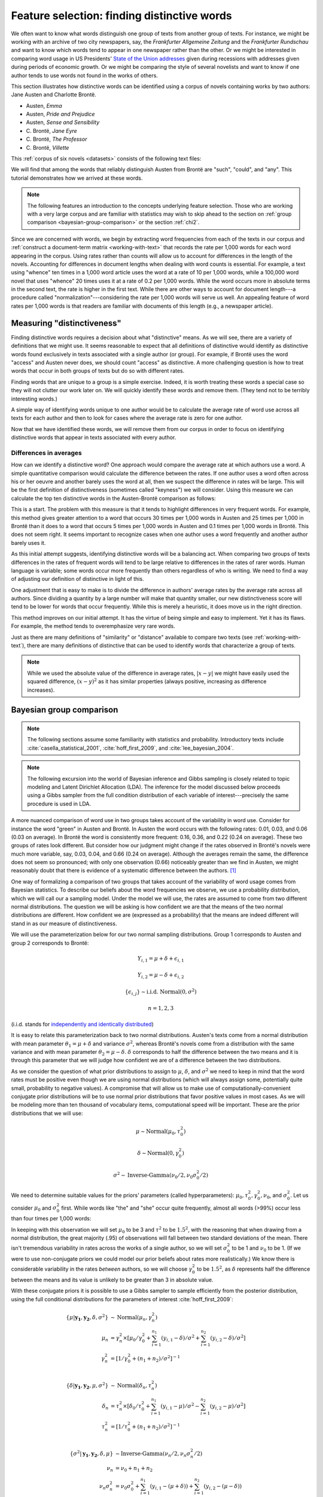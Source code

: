 .. index:: feature selection, distinctive words, Bayesian t-test, keyness, chi-squared test, Dunning log-likelihood, G-test
   single: Austen, Jane
   single: Brönte, Charlotte

.. _feature-selection:

==============================================
 Feature selection: finding distinctive words
==============================================

.. ipython:: python
    :suppress:

    import numpy as np; np.set_printoptions(precision=2)

We often want to know what words distinguish one group of texts from another
group of texts. For instance, we might be working with an archive of two city
newspapers, say, the *Frankfurter Allgemeine Zeitung* and the *Frankfurter
Rundschau* and want to know which words tend to appear in one newspaper rather
than the other. Or we might be interested in comparing word usage in US
Presidents' `State of the Union addresses
<http://en.wikipedia.org/wiki/State_of_the_Union_address>`_ given during
recessions with addresses given during periods of economic growth. Or we might
be comparing the style of several novelists and want to know if one author tends
to use words not found in the works of others.

This section illustrates how distinctive words can be identified using a corpus
of novels containing works by two authors: Jane Austen and Charlotte Brontë.

- Austen, *Emma*
- Austen, *Pride and Prejudice*
- Austen, *Sense and Sensibility*
- \C. Brontë, *Jane Eyre*
- \C. Brontë, *The Professor*
- \C. Brontë, *Villette*

This :ref:`corpus of six novels <datasets>` consists of the following text
files:

.. ipython:: python
    :suppress:

    N_WORDS_DISPLAY = 11

    import os
    import nltk
    import numpy as np
    import pandas as pd
    from sklearn.feature_extraction.text import CountVectorizer

    CORPUS_PATH = os.path.join('data', 'british-fiction-corpus')
    OUTPUT_HTML_PATH = os.path.join('source', 'generated')
    AUSTEN_FILENAMES = ['Austen_Emma.txt', 'Austen_Pride.txt', 'Austen_Sense.txt']
    CBRONTE_FILENAMES = ['CBronte_Jane.txt', 'CBronte_Professor.txt', 'CBronte_Villette.txt']
    filenames = AUSTEN_FILENAMES + CBRONTE_FILENAMES

.. ipython:: python

    filenames

We will find that among the words that reliably distinguish Austen from Brontë
are  "such", "could", and "any". This tutorial demonstrates how we arrived at
these words.

.. raw:: html
    :file: generated/feature_selection_bayesian.txt


.. note:: The following features an introduction to the concepts underlying
    feature selection. Those who are working with a very large corpus and are
    familiar with statistics may wish to skip ahead to the section on
    :ref:`group comparison <bayesian-group-comparison>` or the section
    :ref:`chi2`.


Since we are concerned with words, we begin by extracting word frequencies from
each of the texts in our corpus and :ref:`construct a document-term matrix
<working-with-text>` that records the rate per 1,000 words for each word
appearing in the corpus.  Using rates rather than counts will allow us to
account for differences in the length of the novels. Accounting for differences
in document lengths when dealing with word counts is essential. For example,
a text using "whence" ten times in a 1,000 word article uses the word at a rate
of 10 per 1,000 words, while a 100,000 word novel that uses "whence" 20 times
uses it at a rate of 0.2 per 1,000 words. While the word occurs more in absolute
terms in the second text, the rate is higher in the first text. While there are
other ways to account for document length---a procedure called
"normalization"---considering the rate per 1,000 words will serve us well. An
appealing feature of word rates per 1,000 words is that readers are familiar
with documents of this length (e.g., a newspaper article).

.. ipython:: python
    :okwarning:

    import os
    import nltk
    import numpy as np
    from sklearn.feature_extraction.text import CountVectorizer

    filenames_with_path = [os.path.join(CORPUS_PATH, fn) for fn in filenames]
    # these texts have underscores ('_') that indicate italics; remove them.
    raw_texts = []
    for fn in filenames_with_path:
        with open(fn) as f:
            text = f.read()
            text = text.replace('_', '')  # remove underscores (italics)
            raw_texts.append(text)

    vectorizer = CountVectorizer(input='content')
    dtm = vectorizer.fit_transform(raw_texts)
    vocab = np.array(vectorizer.get_feature_names())
    # fit_transform returns a sparse matrix (which uses less memory)
    # but we want to work with a normal numpy array.
    dtm = dtm.toarray()

    # normalize counts to rates per 1000 words
    rates = 1000 * dtm / np.sum(dtm, axis=1, keepdims=True)

.. ipython:: python
    :suppress:

    assert rates.shape == dtm.shape

    filenames_short = [fn.rstrip('.txt') for fn in filenames]

    html = pd.DataFrame(np.round(rates[:, 100:105], 2), index=filenames_short, columns=vocab[100:105]).to_html()
    with open(os.path.join(OUTPUT_HTML_PATH, 'feature_selection_rates.txt'), 'w') as f:
        f.write(html)

.. ipython:: python

    # just examine a sample, those at offsets 100 to 105
    rates[:, 100:105]
    vocab[100:105]

.. raw:: html
    :file: generated/feature_selection_rates.txt

Measuring "distinctiveness"
===========================

Finding distinctive words requires a decision about what "distinctive" means.
As we will see, there are a variety of definitions that we might use.  It seems
reasonable to expect that all definitions of distinctive would identify as
distinctive words found exclusively in texts associated with a single author (or
group). For example, if Brontë uses the word "access" and Austen never
does, we should count "access" as distinctive. A more challenging question is
how to treat words that occur in both groups of texts but do so with different
rates.

Finding words that are unique to a group is a simple exercise. Indeed, it is
worth treating these words a special case so they will not clutter our work
later on. We will quickly identify these words and remove them. (They tend not
to be terribly interesting words.)

A simple way of identifying words unique to one author would be to calculate the
average rate of word use across all texts for each author and then to look for
cases where the average rate is zero for one author.

.. ipython:: python

    # indices so we can refer to the rows for the relevant author
    austen_indices, cbronte_indices = [], []
    for index, fn in enumerate(filenames):
        if "Austen" in fn:
            austen_indices.append(index)
        elif "CBronte" in fn:
            cbronte_indices.append(index)

    # this kind of slicing should be familiar if you've used R or Octave/Matlab
    austen_rates = rates[austen_indices, :]
    cbronte_rates = rates[cbronte_indices, :]

    # np.mean(..., axis=0) calculates the column-wise mean
    austen_rates_avg = np.mean(austen_rates, axis=0)
    cbronte_rates_avg = np.mean(cbronte_rates, axis=0)

    # since zero times any number is zero, this will identify documents where
    # any author's average rate is zero 
    distinctive_indices = (austen_rates_avg * cbronte_rates_avg) == 0

    # examine words that are unique, ranking by rates
    np.count_nonzero(distinctive_indices)
    ranking = np.argsort(austen_rates_avg[distinctive_indices] + cbronte_rates_avg[distinctive_indices])[::-1]  # from highest to lowest; [::-1] reverses order.
    vocab[distinctive_indices][ranking]

.. ipython:: python
    :suppress:

    arr = np.vstack([austen_rates_avg[distinctive_indices][ranking][0:N_WORDS_DISPLAY],
                     cbronte_rates_avg[distinctive_indices][ranking][0:N_WORDS_DISPLAY]])
    colnames = vocab[distinctive_indices][ranking][0:N_WORDS_DISPLAY]
    rownames = ['Austen', 'Brontë']
    html = pd.DataFrame(np.round(arr, 2), index=rownames, columns=colnames).to_html()
    with open(os.path.join(OUTPUT_HTML_PATH, 'feature_selection_distinctive.txt'), 'w') as f:
        f.write(html)

.. raw:: html
    :file: generated/feature_selection_distinctive.txt

Now that we have identified these words, we will remove them from our corpus in
order to focus on identifying distinctive words that appear in texts associated
with every author.

.. ipython:: python

    dtm = dtm[:, np.invert(distinctive_indices)]
    rates = rates[:, np.invert(distinctive_indices)]
    vocab = vocab[np.invert(distinctive_indices)]

    # recalculate variables that depend on rates
    austen_rates = rates[austen_indices, :]
    cbronte_rates = rates[cbronte_indices, :]
    austen_rates_avg = np.mean(austen_rates, axis=0)
    cbronte_rates_avg = np.mean(cbronte_rates, axis=0)


Differences in averages
-----------------------

How can we identify a distinctive word? One approach would compare the average
rate at which authors use a word. A simple quantitative comparison would
calculate the difference between the rates. If one author uses a word often
across his or her oeuvre and another barely uses the word at all, then we
suspect the difference in rates will be large.  This will be the first
definition of distinctiveness (sometimes called "keyness") we will consider.
Using this measure we can calculate the top ten distinctive words in the
Austen-Brontë comparison as follows:

.. ipython:: python

    import numpy as np

    # calculate absolute value because we only care about the magnitude of the difference
    keyness = np.abs(austen_rates_avg - cbronte_rates_avg)
    ranking = np.argsort(keyness)[::-1]  # from highest to lowest; [::-1] reverses order in Python sequences

    # print the top 10 words along with their rates and the difference
    vocab[ranking][0:10]

.. ipython:: python
    :suppress:

    arr = np.vstack([keyness[ranking][0:N_WORDS_DISPLAY],
                     austen_rates[:, ranking][:, 0:N_WORDS_DISPLAY],
                     cbronte_rates[:, ranking][:, 0:N_WORDS_DISPLAY]])
    colnames = vocab[ranking][0:N_WORDS_DISPLAY]
    rownames = ["--keyness--"] + filenames_short
    html = pd.DataFrame(np.round(arr, 2), index=rownames, columns=colnames).to_html()
    with open(os.path.join(OUTPUT_HTML_PATH, 'feature_selection_distinctive_avg_diff.txt'), 'w') as f:
        f.write(html)

.. raw:: html
    :file: generated/feature_selection_distinctive_avg_diff.txt

This is a start. The problem with this measure is that it tends to highlight
differences in very frequent words. For example, this method
gives greater attention to a word that occurs
30 times per 1,000 words in Austen and 25 times per 1,000 in Brontë
than it does to a word that occurs 5 times per 1,000 words in
Austen and 0.1 times per 1,000 words in Brontë. This does not seem
right. It seems important to recognize cases when one author uses a word
frequently and another author barely uses it.

As this initial attempt suggests, identifying distinctive words will be
a balancing act. When comparing two groups of texts differences in the rates of
frequent words will tend to be large relative to differences in the rates of
rarer words. Human language is variable; some words occur more frequently than
others regardless of who is writing.  We need to find a way of adjusting our
definition of distinctive in light of this.

One adjustment that is easy to make is to divide the difference in authors'
average rates by the average rate across all authors. Since dividing a quantity
by a large number will make that quantity smaller, our new distinctiveness score
will tend to be lower for words that occur frequently. While this is merely
a heuristic, it does move us in the right direction.

.. ipython:: python

    # we have already calculated the following quantities
    # austen_rates_avg
    # cbronte_rates_avg

    rates_avg = np.mean(rates, axis=0)

    keyness = np.abs(austen_rates_avg - cbronte_rates_avg) / rates_avg
    ranking = np.argsort(keyness)[::-1]  # from highest to lowest; [::-1] reverses order.

    # print the top 10 words along with their rates and the difference
    vocab[ranking][0:10]

.. ipython:: python
    :suppress:

    arr = np.vstack([keyness[ranking][0:N_WORDS_DISPLAY],
                     austen_rates[:, ranking][:, 0:N_WORDS_DISPLAY],
                     cbronte_rates[:, ranking][:, 0:N_WORDS_DISPLAY]])
    colnames = vocab[ranking][0:N_WORDS_DISPLAY]
    rownames = ["--keyness--"] + filenames_short
    html = pd.DataFrame(np.round(arr, 2), index=rownames, columns=colnames).to_html()
    with open(os.path.join(OUTPUT_HTML_PATH, 'feature_selection_distinctive_avg_diff_divided_by_avg.txt'), 'w') as f:
        f.write(html)

.. raw:: html
    :file: generated/feature_selection_distinctive_avg_diff_divided_by_avg.txt

This method improves on our initial attempt. It has
the virtue of being simple and easy to implement. Yet it has its flaws. For
example, the method tends to overemphasize very rare words.

Just as there are many definitions of "similarity" or "distance" available to
compare two texts (see :ref:`working-with-text`), there are many definitions of
distinctive that can be used to identify words that characterize a group of
texts.

.. note:: While we used the absolute value of the difference in average rates,
    :math:`|x-y|` we might have easily used the squared difference,
    :math:`(x-y)^2` as it has similar properties (always positive, increasing as
    difference increases).

.. _bayesian-group-comparison:

Bayesian group comparison
=========================

.. note::

   The following sections assume some familiarity with statistics and
   probability. Introductory texts include :cite:`casella_statistical_2001`,
   :cite:`hoff_first_2009`, and :cite:`lee_bayesian_2004`.

.. note::

   The following excursion into the world of Bayesian inference and Gibbs
   sampling is closely related to topic modeling and Latent Dirichlet Allocation
   (LDA). The inference for the model discussed below proceeds using a Gibbs
   sampler from the full condition distribution of each variable of
   interest---precisely the same procedure is used in LDA.

A more nuanced comparison of word use in two groups takes account of the
variability in word use. Consider for instance the word "green"
in Austen and Brontë.  In Austen the word occurs with the following rates: 0.01,
0.03, and 0.06 (0.03 on average).  In Brontë the word is consistently more
frequent: 0.16, 0.36, and 0.22 (0.24 on average). These two groups of rates
look different. But consider how our judgment might change if the rates observed
in Brontë's novels were much more variable, say, 0.03, 0.04, and 0.66 (0.24 on
average).  Although the averages remain the same, the difference does not seem
so pronounced; with only one observation (0.66) noticeably greater than we find in Austen, we
might reasonably doubt that there is evidence of a systematic difference between
the authors. [#fn_lyon]_

One way of formalizing a comparison of two groups that takes account of the
variability of word usage comes from Bayesian statistics. To describe our
beliefs about the word frequencies we observe, we use a probability
distribution, which we will call our a sampling model. Under the model we will
use, the rates are assumed to come from two different normal distributions. The
question we will be asking is how confident we are that the means of the two
normal distributions are different. How confident we are (expressed as
a probability) that the means are indeed different will stand in as our measure
of distinctiveness.

We will use the parameterization below for our two normal sampling
distributions. Group 1 corresponds to Austen and group 2 corresponds to Brontë:

.. math::

    Y_{i,1} = \mu + \delta + \epsilon_{i,1}

    Y_{i,2} = \mu - \delta + \epsilon_{i,2}

    \{\epsilon_{i,j}\} \sim \textrm{i.i.d.} \; \textrm{Normal}(0, \sigma^2)

    n = 1, 2, 3

(i.i.d. stands for `independently and identically distributed
<http://en.wikipedia.org/wiki/Independent_and_identically_distributed_random_variables>`_)

It is easy to relate this parameterization back to two normal distributions.
Austen's texts come from a normal distribution with mean parameter
:math:`\theta_1 = \mu + \delta` and variance :math:`\sigma^2`, whereas Brontë's
novels come from a distribution with the same variance and with mean parameter
:math:`\theta_2 = \mu - \delta`. :math:`\delta` corresponds to half the
difference between the two means and it is through this parameter that we will
judge how confident we are of a difference between the two distributions.

As we consider the question of what prior distributions to assign to
:math:`\mu`, :math:`\delta`, and :math:`\sigma^2` we need to keep in mind that
the word rates must be positive even though we are using normal distributions
(which will always assign some, potentially quite small, probability to negative
values).  A compromise that will allow us to make use of
computationally-convenient conjugate prior distributions will be to use normal
prior distributions that favor positive values in most cases. As we will be
modeling more than ten thousand of vocabulary items, computational speed will be
important. These are the prior distributions that we will use:

.. math::

    \mu \sim \textrm{Normal}(\mu_0, \tau_0^2)

    \delta \sim \textrm{Normal}(0, \gamma_0^2)

    \sigma^2 \sim \textrm{Inverse-Gamma}(\nu_0/2, \nu_0\sigma_0^2/2)

We need to determine suitable values for the priors' parameters
(called hyperparameters): :math:`\mu_0,
\tau_0^2, \gamma_0^2, \nu_0`, and :math:`\sigma_0^2`. Let us consider
:math:`\mu_0` and :math:`\sigma_0^2` first. While words like "the" and "she"
occur quite frequently, almost all words (>99%) occur less than four times per
1,000 words:

.. ipython:: python

    np.mean(rates < 4)

    np.mean(rates > 1)

    from scipy.stats.mstats import mquantiles  # analgous to R's quantiles
    mquantiles(rates, prob=[0.01, 0.5, 0.99])

In keeping with this observation we will set :math:`\mu_0` to be 3 and
:math:`\tau^2` to be :math:`1.5^2`, with the reasoning that when drawing
from a normal distribution, the great majority (.95) of observations will fall
between two standard deviations of the mean. There isn't tremendous variability
in rates across the works of a single author, so we will set :math:`\sigma_0^2`
to be 1 and :math:`\nu_0` to be 1. (If we were to use non-conjugate priors we
could model our prior beliefs about rates more realistically.) We know there is
considerable variability in the rates *between* authors, so we will choose
:math:`\gamma_0^2` to be :math:`1.5^2`, as :math:`\delta` represents half the
difference between the means and its value is unlikely to be greater than 3 in
absolute value.

With these conjugate priors it is possible to use a Gibbs sampler to sample
efficiently from the posterior distribution, using the full conditional
distributions for the parameters of interest :cite:`hoff_first_2009`:

.. math::

    \{\mu|\mathbf{y_1}, \mathbf{y_2}, \delta, \sigma^2\} &\sim \textrm{Normal}(\mu_n, \gamma_n^2)\\
        \mu_n &= \gamma_n^2 \times [\mu_0/\gamma_0^2 + \sum_{i=1}^{n_1} (y_{i,1} - \delta)/\sigma^2 +
            \sum_{i=1}^{n_2} (y_{i,2} - \delta)/\sigma^2 ] \\
        \gamma_n^2 &= [1/\gamma_0^2 + (n_1+n_2)/\sigma^2]^{-1} \\

    \{\delta|\mathbf{y_1}, \mathbf{y_2}, \mu, \sigma^2\} &\sim \textrm{Normal}(\delta_n, \tau_n^2)\\
        \delta_n &= \tau_n^2 \times [ \delta_0/\tau_0^2 +
            \sum_{i=1}^{n_1} (y_{i,1} - \mu)/\sigma^2 - \sum_{i=1}^{n_2} (y_{i,2} - \mu)/\sigma^2 ]\\
        \tau_n^2 &= [1/\tau_0^2 + (n_1+n_2)/\sigma^2]^{-1} \\

    \{\sigma^2|\mathbf{y_1}, \mathbf{y_2}, \delta, \mu\} &\sim \textrm{Inverse-Gamma}(\nu_n/2, \nu_n\sigma_n^2/2)\\
        \nu_n &= \nu_0 + n_1 + n_2 \\
        \nu_n\sigma_n^2 &= \nu_0\sigma_0^2 +
            \sum_{i=1}^{n_1} (y_{i,1} - (\mu+\delta)) + \sum_{i=1}^{n_2} (y_{i,2} - (\mu - \delta)) \\

In Python, we can wrap the Gibbs sampler in single function and use it to get
a distribution of posterior values for :math:`\delta`, which is the variable we
care about in this context as it characterizes our belief about the difference
in authors' word usage.

.. ipython:: python

    def sample_posterior(y1, y2, mu0, sigma20, nu0, delta0, gamma20, tau20, S):
        """Draw samples from posterior distribution using Gibbs sampling
        Parameters
        ----------
        `S` is the number of samples
        Returns
        -------
        chains : dict of array
            Dictionary has keys: 'mu', 'delta', and 'sigma2'.
        """
        n1, n2 = len(y1), len(y2)
        # initial values
        mu = (np.mean(y1) + np.mean(y2))/2
        delta = (np.mean(y1) - np.mean(y2))/2
        vars = ['mu', 'delta', 'sigma2']
        chains = {key: np.empty(S) for key in vars}
        for s in range(S):
            # update sigma2
            a = (nu0+n1+n2)/2
            b = (nu0*sigma20 + np.sum((y1-mu-delta)**2) + np.sum((y2-mu+delta)**2))/2
            sigma2 = 1 / np.random.gamma(a, 1/b)
            # update mu
            mu_var = 1/(1/gamma20 + (n1+n2)/sigma2)
            mu_mean = mu_var * (mu0/gamma20 + np.sum(y1-delta)/sigma2 +
                                np.sum(y2+delta)/sigma2)
            mu = np.random.normal(mu_mean, np.sqrt(mu_var))
            # update delta
            delta_var = 1/(1/tau20 + (n1+n2)/sigma2)
            delta_mean = delta_var * (delta0/tau20 + np.sum(y1-mu)/sigma2 -
                                    np.sum(y2-mu)/sigma2)
            delta = np.random.normal(delta_mean, np.sqrt(delta_var))
            # save values
            chains['mu'][s] = mu
            chains['delta'][s] = delta
            chains['sigma2'][s] = sigma2
        return chains

.. ipython:: python

    # data
    word = "green"
    y1, y2 = austen_rates[:, vocab == word], cbronte_rates[:, vocab == word]

    # prior parameters
    mu0 = 3
    tau20 = 1.5**2

    nu0 = 1
    sigma20 = 1

    delta0 = 0
    gamma20 = 1.5**2

    # number of samples
    S = 2000

    chains = sample_posterior(y1, y2, mu0, sigma20, nu0, delta0, gamma20, tau20, S)

    delta = chains['delta']


These samples reflect what our belief about :math:`\delta` ought to be given our
prior specification. Our interest is in :math:`\delta`, which represents the
half the difference between the population means for the distributions
characterizing word rates in Austen and Brontë. We aren't concerned with whether
or not it is negative or positive, but we do care whether or not it is likely to
be zero. In fact, we need to have a measure of how confident we are that
:math:`\delta` is something other than zero (implying no difference in means).
If, for instance, the moment that samples of :math:`\delta` tend to be negative;
we need to know the posterior probability of its being definitively less than
zero, :math:`\textrm{p}(\delta < 0)`. This probability can be estimated from the
output of the Gibbs sampler. The following demonstrates the calculation of this
probability for two different words, 'green' and 'dark', both words more
characteristic of the Brontë novels than the Austen novels.

.. ipython:: python

    y1 = austen_rates[:, vocab == 'green']
    y2 = cbronte_rates[:, vocab == 'green']
    chains = sample_posterior(y1, y2, mu0, sigma20, nu0, delta0, gamma20, tau20, S)
    delta_green = chains['delta']

    y1 = austen_rates[:, vocab == 'dark']
    y2 = cbronte_rates[:, vocab == 'dark']
    chains = sample_posterior(y1, y2, mu0, sigma20, nu0, delta0, gamma20, tau20, S)
    delta_dark = chains['delta']

    # estimate of p(delta < 0)
    np.mean(delta_dark < 0)


.. ipython:: python

    words = ['dark', 'green']
    ix = np.in1d(vocab, words)

    @suppress
    assert all(vocab[ix] == words)  # order matters for subsequent display

    keyness = np.asarray([np.mean(delta_dark < 0), np.mean(delta_green < 0)])

.. ipython:: python
    :suppress:

    arr = [keyness, austen_rates_avg[ix], cbronte_rates_avg[ix]]
    colnames = vocab[ix]
    rownames = ['p(delta<0)', 'Austen average', 'Bronte average']
    html = pd.DataFrame(np.round(arr, 2), index=rownames, columns=colnames).to_html()
    with open(os.path.join(OUTPUT_HTML_PATH, 'feature_selection_bayesian_dark_green.txt'), 'w') as f:
        f.write(html)

.. raw:: html
    :file: generated/feature_selection_bayesian_dark_green.txt

As 'dark' is more distinctive of Brontë than 'green' is, the probabilities
(our measure of distinctiveness or keyness) reflect this.

If we want to apply this "feature selection" method *en masse* to every word
occurring in the corpus, we need only write one short loop and make an
adjustment for the fact that we don't care whether or not :math:`\delta` is
positive or negative:

.. ipython:: python

    # fewer samples to speed things up, this may take several minutes to run
    S = 200

    def delta_confidence(rates_one_word):
        austen_rates = rates_one_word[0:3]
        bronte_rates = rates_one_word[3:6]
        chains = sample_posterior(austen_rates, bronte_rates, mu0, sigma20, nu0,
                                  delta0, gamma20, tau20, S)
        delta = chains['delta']
        return np.max([np.mean(delta < 0), np.mean(delta > 0)])

.. ipython:: python
    :suppress:

    # because this computation takes so long, we will try to cache it
    CACHE_PATH = os.path.join('source', 'cache')
    KEYNESS_FILENAME = os.path.join(CACHE_PATH, 'feature_selection_keyness.npy')
    os.path.exists(KEYNESS_FILENAME)
    keyness = np.load(KEYNESS_FILENAME) if os.path.exists(KEYNESS_FILENAME) else np.apply_along_axis(delta_confidence, axis=0, arr=rates)
    np.save(KEYNESS_FILENAME, keyness)
    os.path.exists(KEYNESS_FILENAME)

.. code-block:: python

    # apply the function over all columns
    In [117]: keyness = np.apply_along_axis(delta_confidence, axis=0, arr=rates)

.. ipython:: python

    ranking = np.argsort(keyness)[::-1]  # from highest to lowest; [::-1] reverses order.

    # print the top 10 words along with their rates and the difference
    vocab[ranking][0:10]

.. ipython:: python
    :suppress:

    arr = np.vstack([keyness[ranking][0:N_WORDS_DISPLAY],
                     austen_rates[:, ranking][:, 0:N_WORDS_DISPLAY],
                     cbronte_rates[:, ranking][:, 0:N_WORDS_DISPLAY]])
    colnames = vocab[ranking][0:N_WORDS_DISPLAY]
    rownames = ["--keyness--"] + filenames_short
    html = pd.DataFrame(np.round(arr, 1), index=rownames, columns=colnames).to_html()
    with open(os.path.join(OUTPUT_HTML_PATH, 'feature_selection_bayesian.txt'), 'w') as f:
        f.write(html)

.. raw:: html
    :file: generated/feature_selection_bayesian.txt

This produces a useful ordering of characteristic words. Unlikely `frequentist
<https://en.wikipedia.org/wiki/Frequentist_inference>`_ methods discussed below
(chi-squared and log likelihood) this approach considers the variability of
observations within groups. This method will also work for small corpora
provided useful prior information is available. To the extent that we are
interested in a close reading of differences of vocabulary use, the Bayesian
method should be preferred. [#fn_underwood]_

.. _chi2:

Log likelihood ratio and :math:`\chi^2` feature selection
=========================================================

We can recast our discussions about measuring distinctiveness in terms of
hypothesis testing. This turns out to be a satisfying way of thinking about the
problem and it also allows us to introduce a range of feature selection methods,
including the log likelihood test and the :math:`\chi^2` test.

One hypothesis that we might test comes as no surprise: rather than two groups
of texts characterized by different word rates, this hypothesis claims that
there is, in fact, a single group. Words are examined one at a time; those words
for which this hypothesis seems most wrong will be counted as distinctive
(classical statistics is always a workout in counterfactual language).

Consider again the word "green". Taking all the Austen texts together, the word
"green" occurs 11 times out of ~370,000 words (0.03 per 1,000 words). In the
novels by Brontë, "green" occurs 96 times out of ~400,000 (0.24 per 1,000
words). We do not really need statistics to tell us that this is a large
difference: picking a word from each author-specific corpus at random, one is ten
times more likely to find "green" in the Brontë corpus. To summarize the
appearance of the word "green" we may assemble a table with the following code:

.. ipython:: python

    green_austen = np.sum(dtm[austen_indices, vocab == "green"])
    nongreen_austen = np.sum(dtm[austen_indices, :]) - green_austen
    green_cbronte = np.sum(dtm[cbronte_indices, vocab == "green"])
    nongreen_cbronte = np.sum(dtm[cbronte_indices, :]) - green_cbronte

    green_table = np.array([[green_austen, nongreen_austen],
                            [green_cbronte, nongreen_cbronte]])
    green_table

.. ipython:: python
    :suppress:

    arr = green_table
    colnames = ['"green"', 'not "green"']
    rownames = ['Austen', 'C. Brontë']
    html = pd.DataFrame(arr, index=rownames, columns=colnames).to_html()
    with open(os.path.join(OUTPUT_HTML_PATH, 'feature_selection_green_table.txt'), 'w') as f:
        f.write(html)

.. raw:: html
    :file: generated/feature_selection_green_table.txt

The hypothesis being tested is that the grouping of the counts by author is
unnecessary, that :math:`P(word = "green" | author = "Austen") = P(word
= "green" | author != "Austen")`. If this were the case, then the rate of
"green" in the corpus is the same, namely 0.14 per 1,000 words, and we would
anticipate seeing the following frequencies given the total number of words
for each group of texts:

.. ipython:: python

    prob_green = np.sum(dtm[:, vocab == "green"]) / np.sum(dtm)
    prob_notgreen = 1 - prob_green
    labels = []
    for fn in filenames:
        label = "Austen" if "Austen" in fn else "CBrontë"
        labels.append(label)
    n_austen = np.sum(dtm[labels == "Austen", :])
    n_cbronte = np.sum(dtm[labels != "Austen", :])

    expected_table = np.array([[prob_green * n_austen, prob_notgreen * n_austen],
                               [prob_green * n_cbronte, prob_notgreen * nongreen_cbronte]])
    expected_table

    # same result, but more concise and more general
    from sklearn.preprocessing import LabelBinarizer
    X = dtm[:, vocab == "green"]
    X = np.append(X, np.sum(dtm[:, vocab != "green"], axis=1, keepdims=True), axis=1)
    y = LabelBinarizer().fit_transform(labels)
    y = np.append(1 - y, y, axis=1)
    green_table = np.dot(y.T, X)
    green_table

    feature_count = np.sum(X, axis=0, keepdims=True)
    class_prob = np.mean(y, axis=0, keepdims=True)
    expected_table = np.dot(class_prob.T, feature_count)

In classical statistics, hypothesis tests typically have a quantity called
a test statistic associated with them. If the test statistic is greater than
a critical value the hypothesis is rejected. In this case, the test statistic is
identical with our measure of distinctiveness. The test commonly used to analyze
the present hypothesis (that two distinct groups are unnecessary) is the log
likelihood ratio test, and its statistic is called the log likelihood ratio
(alternatively a `G-test <http://en.wikipedia.org/wiki/G-test>`_ statistic or
`Dunning log likelihood <http://acl.ldc.upenn.edu/J/J93/J93-1003.pdf>`_
:cite:`dunning_accurate_1993`).  Various symbols are associated with this
statistic, including :math:`G`, :math:`G^2`, :math:`l`,  and :math:`\lambda`.
(The theoretical underpinnings of the log likelihood ratio test and its
application to corpus analysis are covered in chapter 8 of Casella and Berger
(2001) and Dunning (1993) :cite:`casella_statistical_2001`
:cite:`dunning_accurate_1993`.)

The log likelihood ratio is calculated as follows:

.. math::

    \sum_i O_i \times \ln \frac{O_i}{E_i}

where :math:`i` indexes the cells. (Note the similarity of this formula to the
calculation of :ref:`mutual information <mutual_information>`.) In Python:

.. ipython:: python

    G = np.sum(green_table * np.log(green_table / expected_table))

The higher the value of the test statistic, the more pronounced the deviation is
from the hypothesis---and, for our purposes, the more "distinctive" the word is.

Pearson's :math:`\chi^2` test statistic approximates the log likelihood ratio
test (:math:`\chi^2` is read chi-squared). It is computationally easier to
calculate. The Python library ``scikit-learn`` provides a function
``sklearn.feature_selection.chi2`` that allows us to use this test statistic as
a feature selection method:

.. ipython:: python

    from sklearn.feature_selection import chi2
    labels = []
    for fn in filenames:
        label = "Austen" if "Austen" in fn else "CBrontë"
        labels.append(label)

    # chi2 returns two arrays, the chi2 test statistic and an
    # array of "p-values", which we'll ignore
    keyness, _ = chi2(dtm, labels)
    ranking = np.argsort(keyness)[::-1]
    vocab[ranking][0:10]

.. ipython:: python
    :suppress:

    arr = np.vstack([keyness[ranking][0:N_WORDS_DISPLAY],
                     austen_rates[:, ranking][:, 0:N_WORDS_DISPLAY],
                     cbronte_rates[:, ranking][:, 0:N_WORDS_DISPLAY]])
    colnames = vocab[ranking][0:N_WORDS_DISPLAY]
    rownames = ["--keyness--"] + filenames_short
    html = pd.DataFrame(np.round(arr, 1), index=rownames, columns=colnames).to_html()
    with open(os.path.join(OUTPUT_HTML_PATH, 'feature_selection_distinctive_chi2.txt'), 'w') as f:
        f.write(html)

.. raw:: html
    :file: generated/feature_selection_distinctive_chi2.txt


.. note::

    Logarithms are expensive. Calculating the log likelihood ratio over
    a vocabulary of 10,000 words will involve taking 40,000 logarithms. The
    :math:`\chi^2` test statistic, by contrast, involves taking the square of
    a quantity the same number of times. On my computer, calculating the
    logarithm takes about twenty times longer than taking the square (simple
    multiplication):

    .. ipython:: python

        import timeit
        time_log = timeit.timeit("import numpy as np; np.log(np.arange(40000))", number=100)
        time_square = timeit.timeit("import numpy as np; np.square(np.arange(40000))", number=100)
        time_log / time_square

.. _mutual_information:

Mutual information feature selection
====================================

Feature selection based on mutual information also delivers good results.
Good introductions to the method can be found in `Cosma Shalizi's Data Mining
course <http://www.stat.cmu.edu/~cshalizi/350/>`_ (`Finding Informative Features
<http://www.stat.cmu.edu/~cshalizi/350/lectures/05/lecture-05.pdf>`_) and in
`section 13.5
<http://www-nlp.stanford.edu/IR-book/html/htmledition/feature-selection-1.html>`_
in :cite:`manning_introduction_2008`.

Feature selection as exploratory data analysis
==============================================

If nothing else, studying methods of feature selection forces us to think
critically about what we mean when we say some characteristic is "distinctive".

In practice, these methods let us quickly identify features (when they exist)
that appear more or less often in one group of texts.  As such, these methods
are useful for dimensionality reduction and exploratory data analysis.  For
example, if we suspect that there is a meaningful partition of a collection of
texts, we can use one of the methods described above to pull out features that
characterize the proposed groups of texts and explore whether those features
make sense given other information. Or we may be confronted with a massive
dataset---perhaps all 1-, 2-, and 3-grams in the corpus---and need to reduce the
space of features so that our analyses can run on a computer with limited
memory.

Feature selection needs to be used with care when working with a small number of
observations and a relatively large number of features---e.g., a corpus with of
a small number of documents and a very large vocabulary. Feature selection is
perfectly capable of pulling out features that are characteristic of any
division of texts.

.. note:: The shorthand :math:`n << p` is used to describe situations where
    the number of variables greatly outnumbers the number observations.
    :math:`n` is the customary label for the number of observations and
    :math:`p` refers to the number of covariates.

A brief demonstration that feature selection "works" as expected can be seen by
plotting the cosine distance among texts in the corpus before and after feature
selection is applied. ``chi2`` is the feature selection used in the bottom
figure and the top 50 words are used.

.. ipython:: python
    ::suppress::

    import matplotlib.pyplot as plt
    from sklearn.metrics.pairwise import cosine_similarity
    from sklearn.manifold import MDS
    dist = 1 - cosine_similarity(dtm)
    mds = MDS(n_components=2, dissimilarity="precomputed")
    pos = mds.fit_transform(dist)  # shape (n_components, n_samples)

.. ipython:: python
    ::suppress::

    xs, ys = pos[:, 0], pos[:, 1]
    names = [os.path.basename(fn).replace('.txt', '') for fn in filenames]
    for x, y, name in zip(xs, ys, names):
        color = 'orange' if "Austen" in name else 'skyblue'
        plt.scatter(x, y, c=color)
        plt.text(x, y, name)

    @savefig plot_feature_selection_mds_before.png width=7in
    plt.title("Before feature selection")


.. ipython:: python
    ::suppress::

    keyness, _ = chi2(dtm, names)
    selected = np.argsort(keyness)[::-1][0:50]
    dtm_chi2 = dtm[:, selected]
    dist = 1 - cosine_similarity(dtm_chi2)
    mds = MDS(n_components=2, dissimilarity="precomputed")
    pos = mds.fit_transform(dist)  # shape (n_components, n_samples)


.. ipython:: python
    ::suppress::

    xs, ys = pos[:, 0], pos[:, 1]
    for x, y, name in zip(xs, ys, names):
        color = 'orange' if "Austen" in name else 'skyblue'
        plt.scatter(x, y, c=color)
        plt.text(x, y, name)

    @savefig plot_feature_selection_mds_after.png width=7in
    plt.title("After feature selection")

Exercises
=========

1. Using the two groups of texts (Austen and C. Brontë), find the top 40
   characteristic words by the :math:`\chi^2` statistic. Feel free to use
   scikit-learn's ``chi2``.

2. The following is a random partition of the texts. Find the top 40
   characteristic words by the :math:`\chi^2` statistic. How do these
   compare with those you found in exercise 1?

.. ipython:: python
    ::suppress::

    import random
    random.seed(1)
    shuffled = filenames.copy()
    random.shuffle(shuffled)
    group_a = shuffled[:len(filenames)//2]
    group_b = shuffled[len(filenames)//2:]

.. ipython:: python
    ::suppress::

    group_a
    group_b

3. Reconstruct the corpus using only these 40 words. Find the cosine distances
   between pairs of texts and visualize these using multi-dimensional scaling
   (see :ref:`working-with-text` for a refresher). Compare this plot to the MDS
   plot of the distances between texts using the full vocabulary.


.. FOOTNOTES

.. [#fn_lyon] Unexpected spikes in word use happen all the time. Word usage in a large corpus
    is notoriously *bursty* :cite:`church_poisson_1995`.
    Consider, for example, ten French novels, one of which is set in Lyon.
    While "Lyon" might appear in all novels, it would appear much (much) more
    frequently in the novel set in the city.]

.. [#fn_underwood] Ted Underwood has written a `blog post discussing some of the
   drawbacks of using the log likelihood and chi-squared test statistic in the
   context of literary studies <http://tedunderwood.com/2011/11/09/identifying-the-terms-that-characterize-an-author-or-genre-why-dunnings-may-not-be-the-best-method/>`_.]


